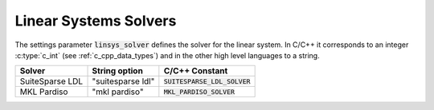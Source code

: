 .. _linear_systems_solvers :

Linear Systems Solvers
-----------------------
The settings parameter :code:`linsys_solver` defines the solver for the linear system.
In C/C++ it corresponds to an integer :c:type:`c_int` (see :ref:`c_cpp_data_types`) and in the other high level languages to a string.


+-----------------------------------+----------------------------------+-------------------------------------+
| Solver                            | String option                    | C/C++ Constant                      |
+===================================+==================================+=====================================+
| SuiteSparse LDL                   | "suitesparse ldl"                | :code:`SUITESPARSE_LDL_SOLVER`      |
+-----------------------------------+----------------------------------+-------------------------------------+
| MKL Pardiso                       | "mkl pardiso"                    | :code:`MKL_PARDISO_SOLVER`          |
+-----------------------------------+----------------------------------+-------------------------------------+

